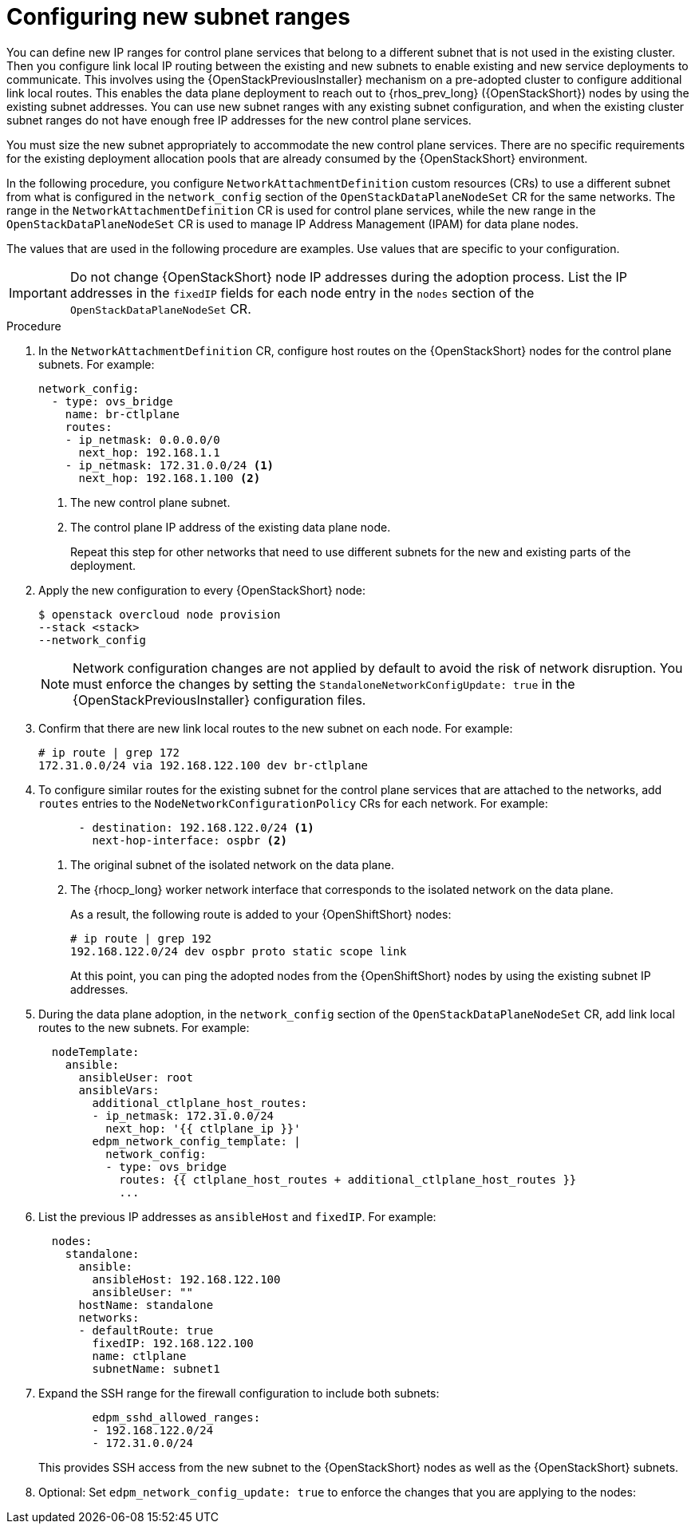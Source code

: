 [id="using-new-subnet-ranges_{context}"]

= Configuring new subnet ranges

You can define new IP ranges for control plane services that belong to a different subnet that is not used in the existing cluster. Then you configure link local IP routing between the existing and new subnets to enable existing and new service deployments to communicate. This involves using the {OpenStackPreviousInstaller} mechanism on a pre-adopted cluster to configure additional link local routes. This enables the data plane deployment to reach out to {rhos_prev_long} ({OpenStackShort}) nodes by using the existing subnet addresses. You can use new subnet ranges with any existing subnet configuration, and when the existing cluster subnet ranges do not have enough free IP addresses for the new control plane services.

You must size the new subnet appropriately to accommodate the new control
plane services. There are no specific requirements for the
existing deployment allocation pools that are already consumed by the {OpenStackShort} environment.

In the following procedure, you configure `NetworkAttachmentDefinition` custom resources (CRs) to use a different subnet from what is configured in the `network_config` section of the `OpenStackDataPlaneNodeSet` CR for the same networks. The range in the `NetworkAttachmentDefinition` CR is used for control plane services, while the new range in the `OpenStackDataPlaneNodeSet` CR is used to manage IP Address Management (IPAM) for data plane nodes.

The values that are used in the following procedure are examples. Use values that are specific to your configuration.

[IMPORTANT]
Do not change {OpenStackShort} node IP addresses during the adoption process. List the IP addresses in the `fixedIP` fields for each node entry in the `nodes` section of the `OpenStackDataPlaneNodeSet` CR.

.Procedure

. In the `NetworkAttachmentDefinition` CR, configure host routes on the {OpenStackShort} nodes for the control plane subnets. For example:
+
----
network_config:
  - type: ovs_bridge
    name: br-ctlplane
    routes:
    - ip_netmask: 0.0.0.0/0
      next_hop: 192.168.1.1
    - ip_netmask: 172.31.0.0/24 <1>
      next_hop: 192.168.1.100 <2>
----
<1> The new control plane subnet.
<2> The control plane IP address of the existing data plane node.
+
Repeat this step for other networks that need to use different subnets for the new and existing parts of the deployment.

. Apply the new configuration to every {OpenStackShort} node:
+
----
$ openstack overcloud node provision
--stack <stack>
--network_config
----
+
[NOTE]
Network configuration changes are not applied by default to avoid
the risk of network disruption. You must enforce the changes by setting the
`StandaloneNetworkConfigUpdate: true` in the {OpenStackPreviousInstaller} configuration files.

. Confirm that there are new link local routes to the new subnet on each node. For example:
+
----
# ip route | grep 172
172.31.0.0/24 via 192.168.122.100 dev br-ctlplane
----

. To configure similar routes for the existing subnet for the control plane services that are attached to the networks, add `routes` entries to the `NodeNetworkConfigurationPolicy` CRs for each network. For example:
+
----
      - destination: 192.168.122.0/24 <1>
        next-hop-interface: ospbr <2>
----
<1> The original subnet of the isolated network on the data plane.
<2> The {rhocp_long} worker network interface that corresponds to the isolated network on the data plane.
+
As a result, the following route is added to your {OpenShiftShort} nodes:
+
----
# ip route | grep 192
192.168.122.0/24 dev ospbr proto static scope link
----
+
At this point, you can ping the adopted nodes from the {OpenShiftShort} nodes by using the existing subnet IP addresses.

. During the data plane adoption, in the `network_config` section of the `OpenStackDataPlaneNodeSet` CR, add link local routes to the new subnets. For example:
+
----
  nodeTemplate:
    ansible:
      ansibleUser: root
      ansibleVars:
        additional_ctlplane_host_routes:
        - ip_netmask: 172.31.0.0/24
          next_hop: '{{ ctlplane_ip }}'
        edpm_network_config_template: |
          network_config:
          - type: ovs_bridge
            routes: {{ ctlplane_host_routes + additional_ctlplane_host_routes }}
            ...
----

. List the previous IP addresses as `ansibleHost` and `fixedIP`. For example:
+
----
  nodes:
    standalone:
      ansible:
        ansibleHost: 192.168.122.100
        ansibleUser: ""
      hostName: standalone
      networks:
      - defaultRoute: true
        fixedIP: 192.168.122.100
        name: ctlplane
        subnetName: subnet1
----

. Expand the SSH range for the firewall configuration to include both subnets:
+
----
        edpm_sshd_allowed_ranges:
        - 192.168.122.0/24
        - 172.31.0.0/24
----
+
This provides SSH access from the new subnet to the {OpenStackShort} nodes as well as the {OpenStackShort} subnets.

. Optional: Set `edpm_network_config_update: true` to enforce the changes that you are applying to the nodes:
